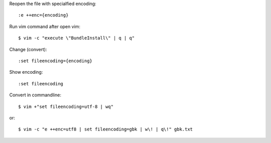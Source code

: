 
Reopen the file with specialfied encoding::

    :e ++enc={encoding}

Run vim command after open vim::

    $ vim -c "execute \"BundleInstall\" | q | q"

Change (convert)::

    :set fileencoding={encoding}

Show encoding::

    :set fileencoding

Convert in commandline::

    $ vim +"set fileencoding=utf-8 | wq"

or::

    $ vim -c "e ++enc=utf8 | set fileencoding=gbk | w\! | q\!" gbk.txt
